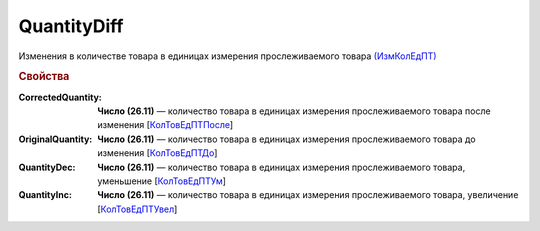
QuantityDiff
================
  
Изменения в количестве товара в единицах измерения прослеживаемого товара `(ИзмКолЕдПТ) <https://normativ.kontur.ru/document?moduleId=1&documentId=375857&rangeId=2968774>`_

.. rubric:: Свойства

:CorrectedQuantity:
  **Число (26.11)** — количество товара в единицах измерения прослеживаемого товара после изменения [`КолТовЕдПТПосле <https://normativ.kontur.ru/document?moduleId=1&documentId=375857&rangeId=2968778>`_]

:OriginalQuantity:
  **Число (26.11)** — количество товара в единицах измерения прослеживаемого товара до изменения [`КолТовЕдПТДо <https://normativ.kontur.ru/document?moduleId=1&documentId=375857&rangeId=2968776>`_]

:QuantityDec:
  **Число (26.11)** — количество товара в единицах измерения прослеживаемого товара, уменьшение [`КолТовЕдПТУм <https://normativ.kontur.ru/document?moduleId=1&documentId=375857&rangeId=2968780>`_]
 
:QuantityInc:
  **Число (26.11)** — количество товара в единицах измерения прослеживаемого товара, увеличение [`КолТовЕдПТУвел <https://normativ.kontur.ru/document?moduleId=1&documentId=375857&rangeId=2968779>`_]

